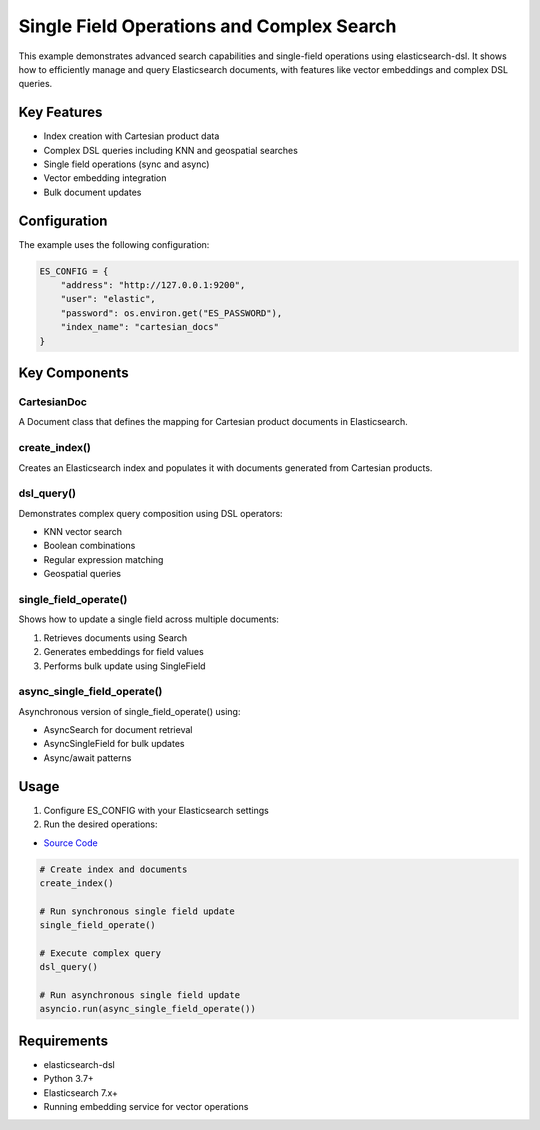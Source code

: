 .. _single_field_ops_and_complex_search:

Single Field Operations and Complex Search
========================================

This example demonstrates advanced search capabilities and single-field operations using elasticsearch-dsl. It shows how to efficiently manage and query Elasticsearch documents, with features like vector embeddings and complex DSL queries.

Key Features
-----------

* Index creation with Cartesian product data
* Complex DSL queries including KNN and geospatial searches  
* Single field operations (sync and async)
* Vector embedding integration
* Bulk document updates

Configuration
------------

The example uses the following configuration:

.. code-block:: python

    ES_CONFIG = {
        "address": "http://127.0.0.1:9200", 
        "user": "elastic",
        "password": os.environ.get("ES_PASSWORD"),
        "index_name": "cartesian_docs"
    }

Key Components
-------------

CartesianDoc
~~~~~~~~~~~~
A Document class that defines the mapping for Cartesian product documents in Elasticsearch.

create_index()
~~~~~~~~~~~~~
Creates an Elasticsearch index and populates it with documents generated from Cartesian products.

dsl_query() 
~~~~~~~~~~
Demonstrates complex query composition using DSL operators:

* KNN vector search
* Boolean combinations
* Regular expression matching
* Geospatial queries

single_field_operate()
~~~~~~~~~~~~~~~~~~~~
Shows how to update a single field across multiple documents:

1. Retrieves documents using Search
2. Generates embeddings for field values 
3. Performs bulk update using SingleField

async_single_field_operate()
~~~~~~~~~~~~~~~~~~~~~~~~~~
Asynchronous version of single_field_operate() using:

* AsyncSearch for document retrieval
* AsyncSingleField for bulk updates
* Async/await patterns

Usage
-----


1. Configure ES_CONFIG with your Elasticsearch settings

2. Run the desired operations:

* `Source Code <tests/test_integration/test_examples/examples/single_field_ops_and_complex_search.py>`_

.. code-block:: python

    # Create index and documents
    create_index()
    
    # Run synchronous single field update
    single_field_operate()
    
    # Execute complex query
    dsl_query()
    
    # Run asynchronous single field update
    asyncio.run(async_single_field_operate())

Requirements
-----------

* elasticsearch-dsl
* Python 3.7+
* Elasticsearch 7.x+
* Running embedding service for vector operations


